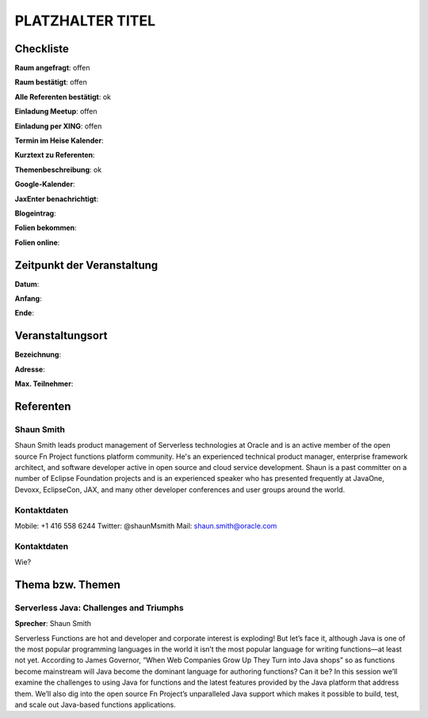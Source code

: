 PLATZHALTER TITEL
=================

Checkliste
----------

**Raum angefragt**: offen

**Raum bestätigt**: offen

**Alle Referenten bestätigt**: ok

**Einladung Meetup**: offen

**Einladung per XING**: offen

**Termin im Heise Kalender**:

**Kurztext zu Referenten**:

**Themenbeschreibung**: ok

**Google-Kalender**:

**JaxEnter benachrichtigt**:

**Blogeintrag**:

**Folien bekommen**:

**Folien online**:

Zeitpunkt der Veranstaltung
---------------------------

**Datum**:

**Anfang**:

**Ende**:

Veranstaltungsort
-----------------

**Bezeichnung**:

**Adresse**:

**Max. Teilnehmer**:

Referenten
----------

Shaun Smith
~~~~~~
Shaun Smith leads product management of Serverless technologies at
Oracle and is an active member of the open source Fn Project functions
platform community. He's an experienced technical product manager,
enterprise framework architect, and software developer active in
open source and cloud service development. Shaun is a past committer
on a number of Eclipse Foundation projects and is an
experienced speaker who has presented frequently at JavaOne, Devoxx,
EclipseCon, JAX, and many other developer conferences and user
groups around the world.

Kontaktdaten
~~~~~~~~~~~~
Mobile: +1 416 558 6244
Twitter: @shaunMsmith
Mail: shaun.smith@oracle.com

Kontaktdaten
~~~~~~~~~~~~
Wie?

Thema bzw. Themen
-----------------

Serverless Java: Challenges and Triumphs
~~~~~~~~~~~~~~~~~~~
**Sprecher**: Shaun Smith

Serverless Functions are hot and developer and corporate interest is exploding!
But let’s face it, although Java is one of the most popular programming
languages in the world it isn’t the most popular language for writing
functions—at least not yet.  According to James Governor,
“When Web Companies Grow Up They Turn into Java shops” so as
functions become mainstream will Java become the dominant
language for authoring functions? Can it be?  In this session we’ll
examine the challenges to using Java for functions and the latest
features provided by the Java platform that address them. We’ll also
dig into the open source Fn Project’s unparalleled Java support which
makes it possible to build, test, and scale out Java-based functions
applications.
